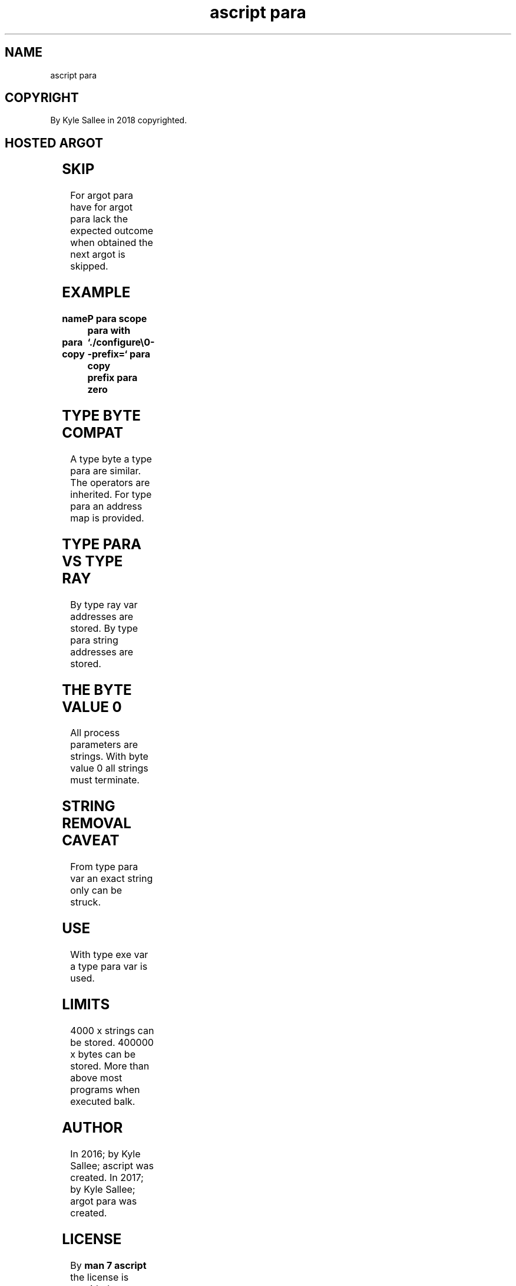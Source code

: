 .TH "ascript para" 3

.SH NAME
.EX
ascript para

.SH COPYRIGHT
.EX
By Kyle Sallee in 2018 copyrighted.

.SH HOSTED ARGOT
.EX
.in -8
.TS
llll.
\fBargot	make	task\fR
para	*	Program parameter holding var make.
.TE
.ta T 8n

.TS
ll.
\fBargot	task\fR
para with	From target the para var is selected.
.TE

.TS
llll.
\fBargot	with	from	task\fR
para bare	para with		All     content   remove.
para copy	para with	direct	The     parameter append.
para copy link	para with	target	Linked  content   append.
para omit	para with	direct	The     parameter remove.
para have	para with	target	Content           verify.
para lack	para with	target	Content           verify.
para zero	para with		Zero    byte      append.
.TE
.in
.ta T 8n

.SH SKIP
.EX
For argot    para have
for argot    para lack
the expected outcome when obtained
the next     argot   is   skipped.

.SH EXAMPLE
.EX
.ta T 8n
.in -8
\fB
name		P
para
scope
para with

para copy	`./configure\\0--prefix=`
para copy	prefix
para zero
\fR
.in

.SH TYPE BYTE COMPAT
.EX
A   type byte
a   type para are similar.
The operators are inherited.
For type para an  address map is provided.

.SH TYPE PARA VS TYPE RAY
.EX
By type ray  var    addresses are stored.
By type para string addresses are stored.

.SH THE BYTE VALUE 0
.EX
All  process parameters are strings.
With byte    value    0 all strings must terminate.

.SH STRING REMOVAL CAVEAT
.EX
From type para var an exact string only can be struck.

.SH USE
.EX
With type exe var a type para var is used.

.SH LIMITS
.EX
  4000 x strings  can be stored.
400000 x bytes    can be stored.
More     than     above
most     programs when   executed balk.

.SH AUTHOR
.EX
In 2016; by Kyle Sallee; ascript      was created.
In 2017; by Kyle Sallee; argot   para was created.

.SH LICENSE
.EX
By \fBman 7 ascript\fR the license is provided.

.SH SEE ALSO
.EX
\fB
man 1 ascript
man 3 ascript exe
man 3 ascript link
man 5 ascript
man 7 ascript
\fR
